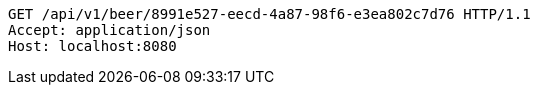[source,http,options="nowrap"]
----
GET /api/v1/beer/8991e527-eecd-4a87-98f6-e3ea802c7d76 HTTP/1.1
Accept: application/json
Host: localhost:8080

----